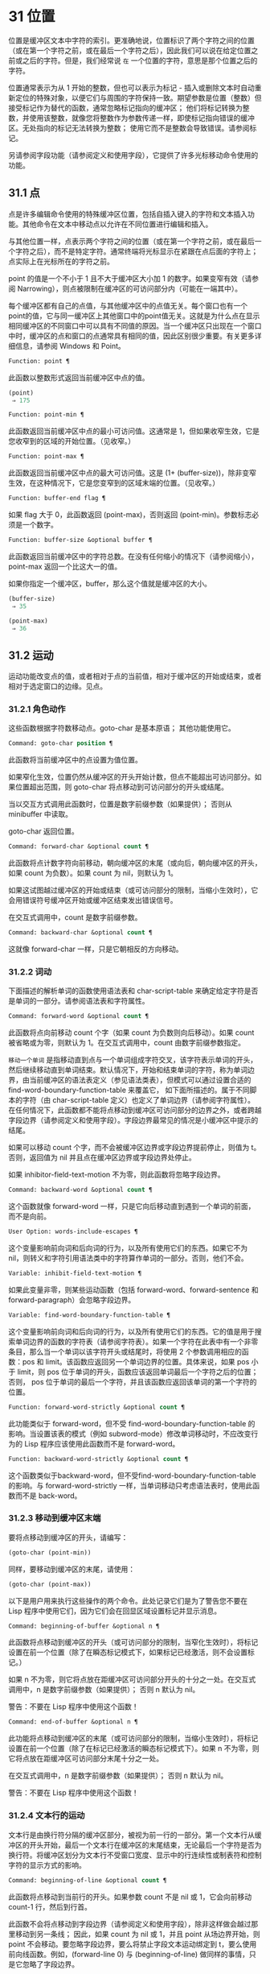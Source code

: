 * 31 位置

位置是缓冲区文本中字符的索引。更准确地说，位置标识了两个字符之间的位置（或在第一个字符之前，或在最后一个字符之后），因此我们可以说在给定位置之前或之后的字符。但是，我们经常说 ~在~ 一个位置的字符，意思是那个位置之后的字符。

位置通常表示为从 1 开始的整数，但也可以表示为标记 - 插入或删除文本时自动重新定位的特殊对象，以便它们与周围的字符保持一致。期望参数是位置（整数）但接受标记作为替代的函数，通常忽略标记指向的缓冲区；  他们将标记转换为整数，并使用该整数，就像您将整数作为参数传递一样，即使标记指向错误的缓冲区。无处指向的标记无法转换为整数；  使用它而不是整数会导致错误。请参阅标记。

另请参阅字段功能（请参阅定义和使用字段），它提供了许多光标移动命令使用的功能。

** 31.1 点

点是许多编辑命令使用的特殊缓冲区位置，包括自插入键入的字符和文本插入功能。其他命令在文本中移动点以允许在不同位置进行编辑和插入。

与其他位置一样，点表示两个字符之间的位置（或在第一个字符之前，或在最后一个字符之后），而不是特定字符。通常终端将光标显示在紧跟在点后面的字符上；  点实际上在光标所在的字符之前。

point 的值是一个不小于 1 且不大于缓冲区大小加 1 的数字。如果变窄有效（请参阅 Narrowing），则点被限制在缓冲区的可访问部分内（可能在一端其中）。

每个缓冲区都有自己的点值，与其他缓冲区中的点值无关。每个窗口也有一个point的值，它与同一缓冲区上其他窗口中的point值无关。这就是为什么点在显示相同缓冲区的不同窗口中可以具有不同值的原因。当一个缓冲区只出现在一个窗口中时，缓冲区的点和窗口的点通常具有相同的值，因此区别很少重要。有关更多详细信息，请参阅 Windows 和 Point。

#+begin_src emacs-lisp
  Function: point ¶
#+end_src

    此函数以整数形式返回当前缓冲区中点的值。

    #+begin_src emacs-lisp
      (point)
	   ⇒ 175
    #+end_src

#+begin_src emacs-lisp
  Function: point-min ¶
#+end_src

    此函数返回当前缓冲区中点的最小可访问值。这通常是 1，但如果收窄生效，它是您收窄到的区域的开始位置。（见收窄。）

#+begin_src emacs-lisp
  Function: point-max ¶
#+end_src

    此函数返回当前缓冲区中点的最大可访问值。这是 (1+ (buffer-size))，除非变窄生效，在这种情况下，它是您变窄到的区域末端的位置。（见收窄。）

#+begin_src emacs-lisp
  Function: buffer-end flag ¶
#+end_src

    如果 flag 大于 0，此函数返回 (point-max)，否则返回 (point-min)。参数标志必须是一个数字。

#+begin_src emacs-lisp
  Function: buffer-size &optional buffer ¶
#+end_src

    此函数返回当前缓冲区中的字符总数。在没有任何缩小的情况下（请参阅缩小），point-max 返回一个比这大一的值。

    如果你指定一个缓冲区，buffer，那么这个值就是缓冲区的大小。
    #+begin_src emacs-lisp
      (buffer-size)
	   ⇒ 35

      (point-max)
	   ⇒ 36
    #+end_src

** 31.2 运动

运动功能改变点的值，或者相​​对于点的当前值，相对于缓冲区的开始或结束，或者相对于选定窗口的边缘。见点。

*** 31.2.1 角色动作

这些函数根据字符数移动点。goto-char 是基本原语；  其他功能使用它。

#+begin_src emacs-lisp
  Command: goto-char position ¶
#+end_src

    此函数将当前缓冲区中的点设置为值位置。

    如果窄化生效，位置仍然从缓冲区的开头开始计数，但点不能超出可访问部分。如果位置超出范围，则 goto-char 将点移动到可访问部分的开头或结尾。

    当以交互方式调用此函数时，位置是数字前缀参数（如果提供）；  否则从 minibuffer 中读取。

    goto-char 返回位置。

#+begin_src emacs-lisp
  Command: forward-char &optional count ¶
#+end_src

    此函数将点计数字符向前移动，朝向缓冲区的末尾（或向后，朝向缓冲区的开头，如果 count 为负数）。如果 count 为 nil，则默认为 1。

    如果这试图越过缓冲区的开始或结束（或可访问部分的限制，当缩小生效时），它会用错误符号缓冲区开始或缓冲区结束发出错误信号。

    在交互式调用中，count 是数字前缀参数。

#+begin_src emacs-lisp
  Command: backward-char &optional count ¶
#+end_src

    这就像 forward-char 一样，只是它朝相反的方向移动。

*** 31.2.2 词动

下面描述的解析单词的函数使用语法表和 char-script-table 来确定给定字符是否是单词的一部分。请参阅语法表和字符属性。

#+begin_src emacs-lisp
  Command: forward-word &optional count ¶
#+end_src

    此函数将点向前移动 count 个字（如果 count 为负数则向后移动）。如果 count 被省略或为零，则默认为 1。在交互式调用中，count 由数字前缀参数指定。

     ~移动一个单词~ 是指移动直到点与一个单词组成字符交叉，该字符表示单词的开头，然后继续移动直到单词结束。默认情况下，开始和结束单词的字符，称为单词边界，由当前缓冲区的语法表定义（参见语法类表），但模式可以通过设置合适的 find-word-boundary-function-table 来覆盖它， 如下面所描述的。属于不同脚本的字符（由 char-script-table 定义）也定义了单词边界（请参阅字符属性）。在任何情况下，此函数都不能将点移动到缓冲区可访问部分的边界之外，或者跨越字段边界（请参阅定义和使用字段）。字段边界最常见的情况是小缓冲区中提示的结尾。

    如果可以移动 count 个字，而不会被缓冲区边界或字段边界提前停止，则值为 t。否则，返回值为 nil 并且点在缓冲区边界或字段边界处停止。

    如果 inhibitor-field-text-motion 不为零，则此函数将忽略字段边界。

#+begin_src emacs-lisp
  Command: backward-word &optional count ¶
#+end_src

    这个函数就像 forward-word 一样，只是它向后移动直到遇到一个单词的前面，而不是向前。

#+begin_src emacs-lisp
  User Option: words-include-escapes ¶
#+end_src

    这个变量影响前向词和后向词的行为，以及所有使用它们的东西。如果它不为 nil，则转义和字符引用语法类中的字符算作单词的一部分。否则，他们不会。

#+begin_src emacs-lisp
  Variable: inhibit-field-text-motion ¶
#+end_src

    如果此变量非零，则某些运动函数（包括 forward-word、forward-sentence 和 forward-paragraph）会忽略字段边界。

#+begin_src emacs-lisp
  Variable: find-word-boundary-function-table ¶
#+end_src

    这个变量影响前向词和后向词的行为，以及所有使用它们的东西。它的值是用于搜索单词边界的函数的字符表（请参阅字符表）。如果一个字符在此表中有一个非零条目，那么当一个单词以该字符开头或结尾时，将使用 2 个参数调用相应的函数：pos 和 limit。该函数应返回另一个单词边界的位置。具体来说，如果 pos 小于 limit，则 pos 位于单词的开头，函数应该返回单词最后一个字符之后的位置；  否则， pos 位于单词的最后一个字符，并且该函数应返回该单词的第一个字符的位置。

#+begin_src emacs-lisp
  Function: forward-word-strictly &optional count ¶
#+end_src

    此功能类似于 forward-word，但不受 find-word-boundary-function-table 的影响。当设置该表的模式（例如 subword-mode）修改单词移动时，不应改变行为的 Lisp 程序应该使用此函数而不是 forward-word。

#+begin_src emacs-lisp
  Function: backward-word-strictly &optional count ¶
#+end_src

    这个函数类似于backward-word，但不受find-word-boundary-function-table的影响。与 forward-word-strictly 一样，当单词移动只考虑语法表时，使用此函数而不是 back-word。

*** 31.2.3 移动到缓冲区末端

要将点移动到缓冲区的开头，请编写：

#+begin_src emacs-lisp
  (goto-char (point-min))
#+end_src

同样，要移动到缓冲区的末尾，请使用：
#+begin_src emacs-lisp
  (goto-char (point-max))
#+end_src


以下是用户用来执行这些操作的两个命令。此处记录它们是为了警告您不要在 Lisp 程序中使用它们，因为它们会在回显区域设置标记并显示消息。

#+begin_src emacs-lisp
  Command: beginning-of-buffer &optional n ¶
#+end_src

    此函数将点移动到缓冲区的开头（或可访问部分的限制，当窄化生效时），将标记设置在前一个位置（除了在瞬态标记模式下，如果标记已经激活，则不会设置标记。）

    如果 n 不为零，则它将点放在距缓冲区可访问部分开头的十分之一处。在交互式调用中，n 是数字前缀参数（如果提供）；  否则 n 默认为 nil。

    警告：不要在 Lisp 程序中使用这个函数！

#+begin_src emacs-lisp
  Command: end-of-buffer &optional n ¶
#+end_src

    此功能将点移动到缓冲区的末尾（或可访问部分的限制，当缩小生效时），将标记设置在前一个位置（除了在标记已经激活的瞬态标记模式下）。如果 n 不为零，则它将点放在距缓冲区可访问部分末尾十分之一处。

    在交互式调用中，n 是数字前缀参数（如果提供）；  否则 n 默认为 nil。

    警告：不要在 Lisp 程序中使用这个函数！

*** 31.2.4 文本行的运动

文本行是由换行符分隔的缓冲区部分，被视为前一行的一部分。第一个文本行从缓冲区的开头开始，最后一个文本行在缓冲区的末尾结束，无论最后一个字符是否为换行符。将缓冲区划分为文本行不受窗口宽度、显示中的行连续性或制表符和控制字符的显示方式的影响。

#+begin_src emacs-lisp
  Command: beginning-of-line &optional count ¶
#+end_src

    此函数将点移动到当前行的开头。如果参数 count 不是 nil 或 1，它会向前移动 count-1 行，然后到行首。

    此函数不会将点移动到字段边界（请参阅定义和使用字段），除非这样做会越过那里移动到另一条线；  因此，如果 count 为 nil 或 1，并且 point 从场边界开始，则 point 不会移动。要忽略字段边界，要么将禁止字段文本运动绑定到 t，要么使用前向线函数。例如，(forward-line 0) 与 (beginning-of-line) 做同样的事情，只是它忽略了字段边界。

    如果此函数到达缓冲区的末尾（或可访问部分的末尾，如果变窄有效），它将指向那里。没有错误信号。

#+begin_src emacs-lisp
  Function: line-beginning-position &optional count ¶
#+end_src

    返回（行首计数）将移动到的位置。

#+begin_src emacs-lisp
  Command: end-of-line &optional count ¶
#+end_src

    此函数将点移动到当前行的末尾。如果参数 count 不是 nil 或 1，它会向前移动 count-1 行，然后到行尾。

    此函数不会将点移动到字段边界（请参阅定义和使用字段），除非这样做会越过那里移动到另一条线；  因此，如果 count 为 nil 或 1，并且 point 从场边界开始，则 point 不会移动。要忽略字段边界，请将 inhibitor-field-text-motion 绑定到 t。

    如果此函数到达缓冲区的末尾（或可访问部分的末尾，如果变窄有效），它将指向那里。没有错误信号。

#+begin_src emacs-lisp
  Function: line-end-position &optional count ¶
#+end_src

    返回（行尾计数）将移动到的位置。

#+begin_src emacs-lisp
  Command: forward-line &optional count ¶
#+end_src

    此函数将点向前移动计数行，到其后行的开头。如果 count 是负数，它会向后移动 point -count 行，到前一行的开头。如果 count 为零，它将指向当前行的开头。如果 count 为 nil，则表示 1。

    如果 forward-line 在找到那么多行之前遇到缓冲区（或可访问部分）的开头或结尾，它将指向那里。没有错误信号。

    forward-line 返回计数与实际移动的行数之间的差值。如果您尝试从只有三行的缓冲区的开头向下移动五行，则指向在最后一行的末尾停止，该值将为 2。作为一个明确的例外，如果最后一个可访问的行是非空，但没有换行符（例如，如果缓冲区结束时没有换行符），函数将指向该行的末尾，并且函数返回的值将该行计数为成功移动的一行。

    在交互式调用中，count 是数字前缀参数。

#+begin_src emacs-lisp
  Function: count-lines start end &optional ignore-invisible-lines ¶
#+end_src

    此函数返回当前缓冲区中位置 start 和 end 之间的行数。如果 start 和 end 相等，则返回 0。否则它至少返回 1，即使 start 和 end 在同一行。这是因为它们之间的文本，单独考虑，必须至少包含一行，除非它是空的。

    如果可选的 ignore-invisible-lines 不为零，则不可见行将不包括在计数中。

#+begin_src emacs-lisp
  Command: count-words start end ¶
#+end_src

    此函数返回当前缓冲区中位置 start 和 end 之间的字数。

    该函数也可以交互调用。在这种情况下，它会打印一条消息，报告缓冲区中的行数、单词数和字符数，或者如果该区域处于活动状态，则该区域中的字符数。

#+begin_src emacs-lisp
  Function: line-number-at-pos &optional pos absolute ¶
#+end_src

    该函数返回当前缓冲区中与缓冲区位置 pos 对应的行号。如果 pos 为 nil 或省略，则使用当前缓冲区位置。如果 absolute 为 nil，则默认计数从 (point-min) 开始，因此该值指的是（可能缩小的）缓冲区的可访问部分的内容。如果 absolute 不为零，则忽略任何缩小并返回绝对行号。

另请参阅检查文本近点中的函数 bolp 和 eolp。这些函数不会移动点，而是测试它是否已经在一行的开头或结尾。

*** 31.2.5 屏幕线运动

上一节中的行函数计算文本行数，仅由换行符分隔。相比之下，这些函数计算屏幕行数，这是由文本在屏幕上出现的方式定义的。如果文本行足够短以适合所选窗口的宽度，则它是单个屏幕行，否则它可能会占用多个屏幕行。

在某些情况下，屏幕上的文本行会被截断，而不是继续到其他屏幕行上。在这些情况下，垂直运动的移动点很像向前线。请参阅截断。

因为给定字符串的宽度取决于控制某些字符外观的标志，所以对于给定的文本，垂直运动的行为不同，取决于它所在的缓冲区，甚至取决于选定的窗口（因为宽度，截断标志和显示表可能因窗口而异）。请参阅通常的显示约定。

这些函数扫描文本以确定屏幕线在哪里中断，因此所花费的时间与扫描的距离成正比。

#+begin_src emacs-lisp
  Function: vertical-motion count &optional window cur-col ¶
#+end_src

    此函数将点从包含点的屏幕行向下移动到屏幕行计数屏幕行的开头。如果计数是负数，它会向上移动。

    count 参数可以是一个 cons 单元格（cols .lines），而不是一个整数。然后该函数逐行移动屏幕行，并从该屏幕行的视觉开始放置点 cols 列。请注意，cols 是从行的视觉开始计算的；  如果窗口水平滚动（请参阅水平滚动），则该点将结束的列是文本滚动的列数之外的。

    返回值是移动点的屏幕行数。如果到达缓冲区的开头或结尾，则该值的绝对值可能小于 count。

    窗口窗口用于获取宽度、水平滚动、显示表格等参数。但是垂直运动总是在当前缓冲区上运行，即使窗口当前显示其他缓冲区。

    可选参数 cur-col 指定调用函数时的当前列。这是点的窗口相对水平坐标，以框架默认面的字体宽度为单位测量。提供它可以加速函数，尤其是在很长的行中，因为函数不必返回缓冲区来确定当前列。请注意，cur-col 也是从行的视觉开始计算的。

#+begin_src emacs-lisp
  Function: count-screen-lines &optional beg end count-final-newline window ¶
#+end_src

    此函数返回文本中从 beg 到 end 的屏幕行数。由于行延续、显示表等原因，屏幕行数可能与实际行数不同。如果 beg 和 end 为 nil 或省略，则默认为缓冲区可访问部分的开头和结尾。

    如果该区域以换行符结尾，则将被忽略，除非可选的第三个参数 count-final-newline 为非零。

    可选的第四个参数window指定获取宽度、水平滚动等参数的窗口。默认是使用选定窗口的参数。

    与垂直运动一样，count-screen-lines 始终使用当前缓冲区，而不管窗口中显示的是哪个缓冲区。这使得在任何缓冲区中使用 count-screen-lines 成为可能，无论它当前是否显示在某个窗口中。

#+begin_src emacs-lisp
  Command: move-to-window-line count ¶
#+end_src

    此函数相对于当前显示在选定窗口中的文本移动点。它从窗口顶部移动点到屏幕行数屏幕行的开头；  零表示最上面的行。如果 count 为负数，则指定位置 - 从底部开始计数行（或缓冲区的最后一行，如果缓冲区在指定屏幕位置上方结束）；  因此，count of -1 指定窗口的最后一个完全可见的屏幕行。

    如果 count 为 nil，则 point 移动到窗口中间的行首。如果 count 的绝对值大于窗口的大小，那么如果窗口足够高，点就会移动到屏幕行上出现的位置。这可能会导致下一次重新显示滚动以将该位置带到屏幕上。

    在交互式调用中，count 是数字前缀参数。

    返回的值是相对于窗口顶行的屏幕行号点已移动到的位置。

#+begin_src emacs-lisp
  Function: move-to-window-group-line count ¶
#+end_src

    此功能类似于 move-to-window-line，只是当所选窗口是一组窗口的一部分时（请参阅窗口组），move-to-window-group-line 将移动到相对于整个组，而不仅仅是单个窗口。当缓冲区局部变量 move-to-window-group-line-function 设置为函数时，此条件成立。在这种情况下，move-to-window-group-line 使用参数 count 调用函数，然后返回其结果。

#+begin_src emacs-lisp
  Function: compute-motion from frompos to topos width offsets window ¶
#+end_src

    此函数扫描当前缓冲区，计算屏幕位置。它从位置 from 向前扫描缓冲区，假设在屏幕坐标 frompos 处，到 position to 或坐标 topos，以先到者为准。它返回结束缓冲区位置和屏幕坐标。

    来自pos 和 topos 的坐标参数是 (hpos . vpos) 形式的 cons 单元。

    参数宽度是可用于显示文本的列数；  这会影响对续行的处理。nil 表示窗口中实际可用的文本列数，相当于 (window-width window) 返回的值。

    参数 offsets 是 nil 或形式为 (hscroll . tab-offset) 的 cons 单元格。这里 hscroll 是不在左边距显示的列数；  大多数调用者通过调用 window-hscroll 来获得这个。同时，tab-offset 是屏幕上的列号和缓冲区中的列号之间的偏移量。当前面的屏幕行的宽度加起来不是制表符宽度的倍数时，这在续行中可以是非零的。在非连续行中它始终为零。

    窗口窗口仅用于指定要使用的显示表。无论窗口中显示什么缓冲区，计算运动始终在当前缓冲区上运行。

    返回值是五个元素的列表：
    #+begin_src emacs-lisp
      (pos hpos vpos prevhpos contin)
    #+end_src


    这里pos是扫描停止的缓冲位置，vpos是竖屏位置，hpos是横屏位置。

    结果 prevhpos 是从 pos 向后一个字符的水平位置。如果最后一行在前一个字符之后（或之内）继续，则结果 contin 为 t。

    例如，要查找某个窗口的屏幕行行列col的缓冲位置，将窗口的显示起始位置作为from，窗口的左上角坐标作为frompos。将缓冲区的 (point-max) 传递给 to，以将扫描限制在缓冲区可访问部分的末尾，并将 line 和 col 作为 topos 传递。这是一个执行此操作的函数：
    #+begin_src emacs-lisp
      (defun coordinates-of-position (col line)
	(car (compute-motion (window-start)
			     '(0 . 0)
			     (point-max)
			     (cons col line)
			     (window-width)
			     (cons (window-hscroll) 0)
			     (selected-window))))
    #+end_src
    当您对 minibuffer 使用 compute-motion 时，您需要使用 minibuffer-prompt-width 来获取屏幕第一行开头的水平位置。请参阅 Minibuffer 内容。

*** 31.2.6 移动平衡表达式

这里有几个与平衡括号表达式相关的函数（在 Emacs 中也称为与在它们之间移动相关的 sexps）。语法表控制这些函数如何解释各种字符；  请参阅语法表。有关用于扫描 sexps 或部分 sexps 的较低级别原语，请参阅解析表达式。有关用户级命令，请参阅 The GNU Emacs Manual 中的带括号编辑命令。

#+begin_src emacs-lisp
  Command: forward-list &optional arg ¶
#+end_src

    此函数在 arg（默认为 1）平衡的括号组中向前移动。（其他句法实体，如单词或成对的字符串引号将被忽略。）

#+begin_src emacs-lisp
  Command: backward-list &optional arg ¶
#+end_src

    此函数在 arg（默认为 1）平衡的括号组中向后移动。（其他句法实体，如单词或成对的字符串引号将被忽略。）

#+begin_src emacs-lisp
  Command: up-list &optional arg escape-strings no-syntax-crossing ¶
#+end_src

    此函数向前移出 arg（默认 1）级别的括号。一个否定的论点意味着向后移动，但仍然到一个不那么深的地方。如果 escape-strings 不是 nil （因为它是交互式的），也请移出封闭的字符串。如果 no-syntax-crossing 是非 nil （因为它是交互式的），则宁愿跳出任何封闭的字符串，而不是移动到跨越多个字符串的列表的开头。出错时，未指定点的位置。

#+begin_src emacs-lisp
  Command: backward-up-list &optional arg escape-strings no-syntax-crossing ¶
#+end_src

    这个函数就像 up-list 一样，但是有一个否定的参数。

#+begin_src emacs-lisp
  Command: down-list &optional arg ¶
#+end_src

    此函数向前移动到 arg（默认为 1）级别的括号。否定论点意味着向后移动，但在括号中仍然更深（-arg 级别）。

#+begin_src emacs-lisp
  Command: forward-sexp &optional arg ¶
#+end_src

    此函数在 arg（默认为 1）平衡表达式中向前移动。平衡表达式既包括由括号分隔的表达式，也包括其他类型的表达式，例如单词和字符串常量。请参阅解析表达式。例如，
    #+begin_src emacs-lisp


      ---------- Buffer: foo ----------
      (concat∗ "foo " (car x) y z)
      ---------- Buffer: foo ----------


      (forward-sexp 3)
	   ⇒ nil

      ---------- Buffer: foo ----------
      (concat "foo " (car x) y∗ z)
      ---------- Buffer: foo ----------
    #+end_src

#+begin_src emacs-lisp
  Command: backward-sexp &optional arg ¶
#+end_src

    此函数在 arg（默认为 1）平衡表达式中向后移动。

#+begin_src emacs-lisp
  Command: beginning-of-defun &optional arg ¶
#+end_src

    该函数返回到 defun 的 argth 开头。如果 arg 是负数，这实际上向前移动，但它仍然移动到 defun 的开头，而不是结尾。arg 默认为 1。

#+begin_src emacs-lisp
  Command: end-of-defun &optional arg ¶
#+end_src

    此函数向前移动到 defun 的第 argth 端。如果 arg 是负数，这实际上是向后移动，但它仍然移动到 defun 的末尾，而不是一个的开头。arg 默认为 1。

#+begin_src emacs-lisp
  User Option: defun-prompt-regexp ¶
#+end_src

    如果非零，则此缓冲区局部变量包含一个正则表达式，该表达式指定哪些文本可以出现在开始一个 defun 的左括号之前。也就是说，defun 开始于以匹配此正则表达式的行开头，后跟具有开括号语法的字符。

#+begin_src emacs-lisp
  User Option: open-paren-in-column-0-is-defun-start ¶
#+end_src

    如果此变量的值非零，则第 0 列中的左括号被认为是 defun 的开始。如果为 nil，则第 0 列中的左括号没有特殊含义。默认值为 t。如果字符串文字恰好在第 0 列中有括号，请使用反斜杠对其进行转义以避免误报。

#+begin_src emacs-lisp
  Variable: beginning-of-defun-function ¶
#+end_src

    如果非零，则此变量包含一个用于查找 defun 开头的函数。函数开始的defun 调用这个函数而不是使用它的普通方法，传递它的可选参数。如果参数不是 nil，则函数应该向后移动那么多函数，就像开始的 defun 一样。

#+begin_src emacs-lisp
  Variable: end-of-defun-function ¶
#+end_src

    如果非 nil，则此变量包含一个用于查找 defun 结尾的函数。函数 end-of-defun 调用这个函数而不是使用它的正常方法。

*** 31.2.7 跳过字符

以下两个函数将点移动到指定的字符集上。例如，它们通常用于跳过空格。有关相关功能，请参阅 Motion 和 Syntax。

如果缓冲区是多字节的，这些函数将设置的字符串转换为多字节，如果缓冲区是单字节的，它们会将其转换为单字节，就像搜索函数一样（请参阅搜索和匹配）。

#+begin_src emacs-lisp
  Function: skip-chars-forward character-set &optional limit ¶
#+end_src

    此函数向前移动当前缓冲区中的点，跳过给定的字符集。它检查点后面的字符，如果字符匹配字符集，则前进点。这一直持续到它到达一个不匹配的字符。该函数返回移动的字符数。

    参数字符集是一个字符串，就像正则表达式中的 '[…]' 的内部，除了 ']' 不会终止它，并且 '\' 引用 '^'、'-' 或 '\'。因此， ~a-zA-Z~ 跳过所有字母，在第一个非字母之前停止，而 ~^a-zA-Z~ 跳过在第一个字母之前停止的非字母（参见正则表达式）。也可以使用字符类，例如 ~[:alnum:]~ （参见字符类）。

    如果提供了限制（它必须是数字或标记），则它指定缓冲区中可以跳过该点的最大位置。点将在限制处或之前停止。

    在以下示例中，点最初直接位于 ~T~ 之前。评估表单后，point 位于该行的末尾（在 'hat' 的 't' 和换行符之间）。该函数跳过所有字母和空格，但不跳过换行符。
    #+begin_src emacs-lisp


      ---------- Buffer: foo ----------
      I read "∗The cat in the hat
      comes back" twice.
      ---------- Buffer: foo ----------


      (skip-chars-forward "a-zA-Z ")
	   ⇒ 18

      ---------- Buffer: foo ----------
      I read "The cat in the hat∗
      comes back" twice.
      ---------- Buffer: foo ----------
    #+end_src

#+begin_src emacs-lisp
  Function: skip-chars-backward character-set &optional limit ¶
#+end_src

    此函数向后移动点，跳过匹配字符集的字符，直到限制。除了运动方向之外，它就像向前跳过字符。

    返回值表示行进的距离。它是一个小于或等于 0 的整数。

** 31.3 远足

在程序的局部区域内临时移动点通常很有用。这称为游览，它是通过保存游览特殊形式完成的。此构造记住当前缓冲区的初始标识及其点值，并在偏移完成后恢复它们。这是在程序的一部分内移动点并避免影响程序其余部分的标准方法，并且在 Emacs 的 Lisp 源代码中使用了数千次。

如果您只需要保存和恢复当前缓冲区的标识，请改用 save-current-buffer 或 with-current-buffer（请参阅当前缓冲区）。如果您需要保存或恢复窗口配置，请参阅窗口配置和框架配置中描述的表格。

#+begin_src emacs-lisp
  Special Form: save-excursion body… ¶
#+end_src

    这种特殊的形式保存了当前缓冲区的标识和其中的点值，评估主体，最后恢复缓冲区及其保存的点值。即使通过 throw 或 error 异常退出，两个保存的值也会恢复（请参阅非本地退出）。

    save-excursion 返回的值是 body 中最后一个形式的结果，如果没有给出 body 形式，则返回 nil。

因为 save-excursion 仅保存在偏移开始时当前的缓冲区的点，所以在偏移期间对指向其他缓冲区所做的任何更改都将在之后保持有效。这经常会导致意想不到的后果，因此如果您在偏移期间调用 set-buffer，字节编译器会发出警告：

#+begin_src emacs-lisp
  Warning: Use ‘with-current-buffer’ rather than
	   save-excursion+set-buffer
#+end_src

为避免此类问题，您应仅在设置所需的当前缓冲区后调用 save-excursion，如下例所示：
#+begin_src emacs-lisp
  (defun append-string-to-buffer (string buffer)
    "Append STRING to the end of BUFFER."
    (with-current-buffer buffer
      (save-excursion
	(goto-char (point-max))
	(insert string))))
#+end_src

同样，save-excursion 不会恢复由 switch-to-buffer 等函数更改的窗口缓冲区对应关系。

警告：与保存的点值相邻的普通文本插入会重新定位保存的值，就​​像它重新定位所有标记一样。更准确地说，保存的值是插入类型为 nil 的标记。请参阅标记插入类型。因此，当保存的点值恢复时，它通常在插入的文本之前。

#+begin_src emacs-lisp
  Macro: save-mark-and-excursion body… ¶
#+end_src

    这个宏类似于save-excursion，但也可以保存和恢复mark location和mark-active。这个宏的作用与 Emacs 25.1 之前的 save-excursion 相同。

** 31.4 收窄

缩小意味着将 Emacs 编辑命令可寻址的文本限制在缓冲区中有限的字符范围内。保持可寻址的文本称为缓冲区的可访问部分。

缩小是用两个缓冲区位置指定的，它们成为可访问部分的开始和结束。对于大多数编辑命令和原语，这些位置替换缓冲区的开头和结尾的值。当缩小生效时，可访问部分之外的文本不会显示，并且点不能移动到可访问部分之外。请注意，收窄不会改变实际的缓冲区位置（见点）；  它只确定哪些位置被认为是缓冲区的可访问部分。大多数函数拒绝对可访问部分之外的文本进行操作。

保存缓冲区的命令不受变窄的影响；  他们保存整个缓冲区，而不管任何缩小。

如果您需要在单个缓冲区中显示几种不同类型的文本，请考虑使用在两个缓冲区之间交换文本中描述的替代工具。

#+begin_src emacs-lisp
  Command: narrow-to-region start end ¶
#+end_src

    此函数将当前缓冲区的可访问部分设置为从 start 开始并在 end 结束。两个参数都应该是字符位置。

    在交互式调用中，开始和结束设置为当前区域的边界（点和标记，最小的在前）。

#+begin_src emacs-lisp
  Command: narrow-to-page &optional move-count ¶
#+end_src

    此函数将当前缓冲区的可访问部分设置为仅包含当前页面。可选的第一个参数 move-count non-nil 表示向前或向后移动移动计数页，然后缩小到一页。变量 page-delimiter 指定页面的开始和结束位置（请参阅编辑中使用的标准正则表达式）。

    在交互式调用中，move-count 设置为数字前缀参数。

#+begin_src emacs-lisp
  Command: widen ¶
#+end_src

    此函数取消当前缓冲区中的任何缩小，以便可以访问整个内容。这称为加宽。它等价于以下表达式：

    #+begin_src emacs-lisp
      (narrow-to-region 1 (1+ (buffer-size)))
    #+end_src

#+begin_src emacs-lisp
  Function: buffer-narrowed-p ¶
#+end_src

    如果缓冲区变窄，此函数返回非 nil，否则返回 nil。

#+begin_src emacs-lisp
  Special Form: save-restriction body… ¶
#+end_src

    这种特殊形式保存了可访问部分的当前边界，评估了主体形式，最后恢复了保存的边界，从而恢复了以前有效的缩小（或不存在）的相同状态。即使在通过 throw 或 error 异常退出的情况下也会恢复收缩状态（请参阅非本地退出）。因此，此构造是一种临时缩小缓冲区的干净方法。

    save-restriction 返回的值是 body 中最后一个表单返回的值，如果没有给出 body 表单，则返回 nil。

    注意：使用 save-restriction 结构时很容易出错。在您尝试之前，请阅读此处的完整说明。

    如果 body 改变了当前缓冲区，save-restriction 仍然会恢复对原始缓冲区（保存限制的缓冲区）的限制，但不会恢复当前缓冲区的标识。

    保存限制不恢复点；  为此使用保存游览。如果同时使用 save-restriction 和 save-excursion，那么 save-excursion 应该放在第一位（在外面）。否则，将恢复旧的点值，但暂时变窄仍然有效。如果旧点值超出临时收窄的范围，则无法准确恢复。

    这是正确使用保存限制的简单示例：
    #+begin_src emacs-lisp


      ---------- Buffer: foo ----------
      This is the contents of foo
      This is the contents of foo
      This is the contents of foo∗
      ---------- Buffer: foo ----------


      (save-excursion
	(save-restriction
	  (goto-char 1)
	  (forward-line 2)
	  (narrow-to-region 1 (point))
	  (goto-char (point-min))
	  (replace-string "foo" "bar")))

      ---------- Buffer: foo ----------
      This is the contents of bar
      This is the contents of bar
      This is the contents of foo∗
      ---------- Buffer: foo ----------
    #+end_src
